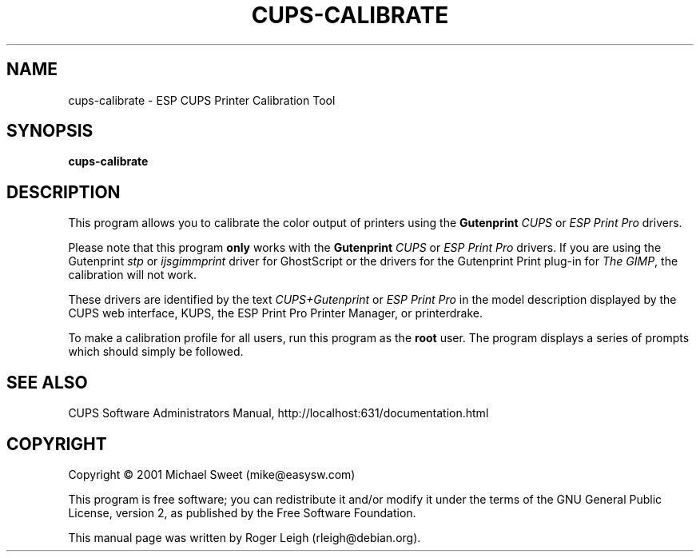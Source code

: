 .\" $Id: cups-calibrate.8.in,v 1.8 2004/09/17 18:38:02 rleigh Exp $
.\" Copyright (C) 2000-2004 Roger Leigh <rleigh@debian.org>
.\"
.\" This program is free software; you can redistribute it and/or modify
.\" it under the terms of the GNU General Public License as published by
.\" the Free Software Foundation; either version 2, or (at your option)
.\" any later version.
.\"
.\" This program is distributed in the hope that it will be useful,
.\" but WITHOUT ANY WARRANTY; without even the implied warranty of
.\" MERCHANTABILITY or FITNESS FOR A PARTICULAR PURPOSE.  See the
.\" GNU General Public License for more details.
.\"
.\" You should have received a copy of the GNU General Public License
.\" along with this program; if not, write to the Free Software
.\" Foundation, Inc., 59 Temple Place - Suite 330, Boston, MA 02111-1307, USA.
.TH CUPS\-CALIBRATE "8" "07 Jul 2012" "Version 5.2.9" "Gutenprint Manual Pages"
.SH NAME
cups\-calibrate \- ESP CUPS Printer Calibration Tool
.SH SYNOPSIS
.B cups\-calibrate
.SH DESCRIPTION
This program allows you to calibrate the color output of printers using the
\fBGutenprint\fR \fICUPS\fR or \fIESP Print Pro\fR drivers.
.PP
Please note that this program \fBonly\fP works with the \fBGutenprint\fR
\fICUPS\fR or \fIESP Print Pro\fR drivers. If you are using the Gutenprint
\fIstp\fR or \fIijsgimmprint\fR driver for GhostScript or the drivers for the
Gutenprint Print plug-in for \fIThe GIMP\fR, the calibration will not work.
.PP
These drivers are identified by the text \fICUPS+Gutenprint\fR or \fIESP Print
Pro\fR in the model description displayed by the CUPS web interface, KUPS, the
ESP Print Pro Printer Manager, or printerdrake.
.PP
To make a calibration profile for all users, run this program as
the \fBroot\fR user.  The program displays a series of prompts which should
simply be followed.
.SH SEE ALSO
CUPS Software Administrators Manual, http://localhost:631/documentation.html
.SH COPYRIGHT
Copyright \(co  2001 Michael Sweet (mike@easysw.com)
.PP
This program is free software; you can redistribute it and/or modify
it under the terms of the GNU General Public License, version 2, as
published by the Free Software Foundation.
.PP
This manual page was written by Roger Leigh (rleigh@debian.org).
.\"#
.\"# The following sets edit modes for GNU EMACS
.\"# Local Variables:
.\"# mode:nroff
.\"# fill-column:79
.\"# End:
